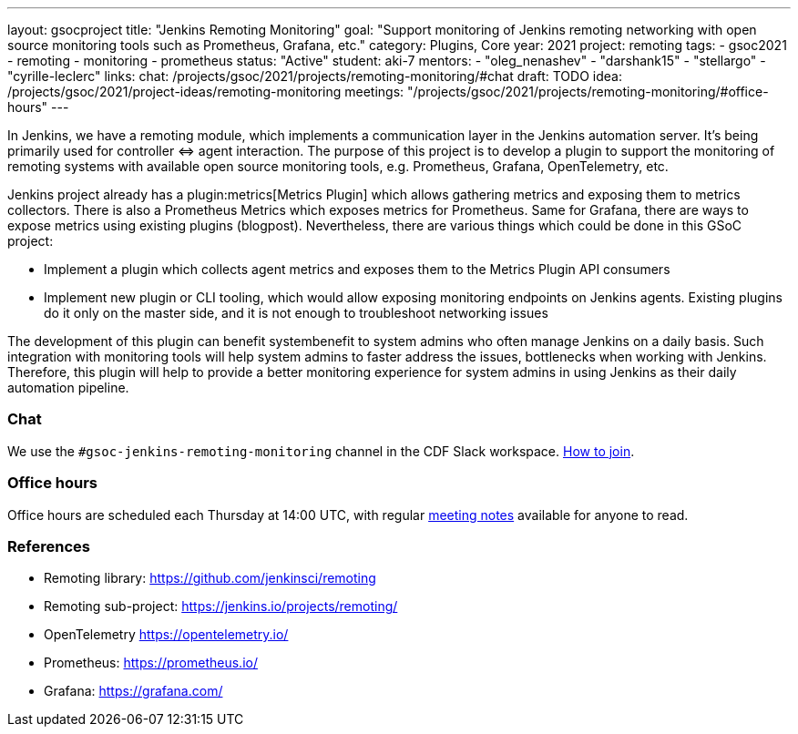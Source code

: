 ---
layout: gsocproject
title: "Jenkins Remoting Monitoring"
goal: "Support monitoring of Jenkins remoting networking with open source monitoring tools such as Prometheus, Grafana, etc."
category: Plugins, Core
year: 2021
project: remoting
tags:
- gsoc2021
- remoting
- monitoring
- prometheus
status: "Active"
student: aki-7
mentors:
- "oleg_nenashev"
- "darshank15"
- "stellargo"
- "cyrille-leclerc"
links:
  chat: /projects/gsoc/2021/projects/remoting-monitoring/#chat
  draft: TODO
  idea: /projects/gsoc/2021/project-ideas/remoting-monitoring
  meetings: "/projects/gsoc/2021/projects/remoting-monitoring/#office-hours"
---

In Jenkins, we have a remoting module, which implements a communication layer in the Jenkins automation server.
It’s being primarily used for controller ⇔ agent interaction.
The purpose of this project is to develop a plugin to support the monitoring of remoting systems with available open source monitoring tools, e.g. Prometheus, Grafana, OpenTelemetry, etc.

Jenkins project already has a plugin:metrics[Metrics Plugin] which allows gathering metrics and exposing them to metrics collectors.
There is also a Prometheus Metrics which exposes metrics for Prometheus.
Same for Grafana, there are ways to expose metrics using existing plugins (blogpost).
Nevertheless, there are various things which could be done in this GSoC project:

* Implement a plugin which collects agent metrics and exposes them to the Metrics Plugin API consumers
* Implement new plugin or CLI tooling, which would allow exposing monitoring endpoints on Jenkins agents.
  Existing plugins do it only on the master side, and it is not enough to troubleshoot networking issues

The development of this plugin can benefit systembenefit to system admins who often manage Jenkins on a daily basis.
Such integration with monitoring tools will help system admins to faster address the issues, bottlenecks when working with Jenkins.
Therefore, this plugin will help to provide a better monitoring experience for system admins in using Jenkins as their daily automation pipeline.

=== Chat

We use the `#gsoc-jenkins-remoting-monitoring` channel in the CDF Slack workspace.
link:/chat/#continuous-delivery-foundation[How to join].

=== Office hours

Office hours are scheduled each Thursday at 14:00 UTC, with regular link:https://docs.google.com/document/d/1edJFz3uc6KWgvM6ljxyf0g63cSheWhjITuatwiZaPoU/edit?usp=sharing[meeting notes] available for anyone to read.

=== References

* Remoting library: https://github.com/jenkinsci/remoting
* Remoting sub-project: https://jenkins.io/projects/remoting/
* OpenTelemetry https://opentelemetry.io/
* Prometheus: https://prometheus.io/
* Grafana: https://grafana.com/
